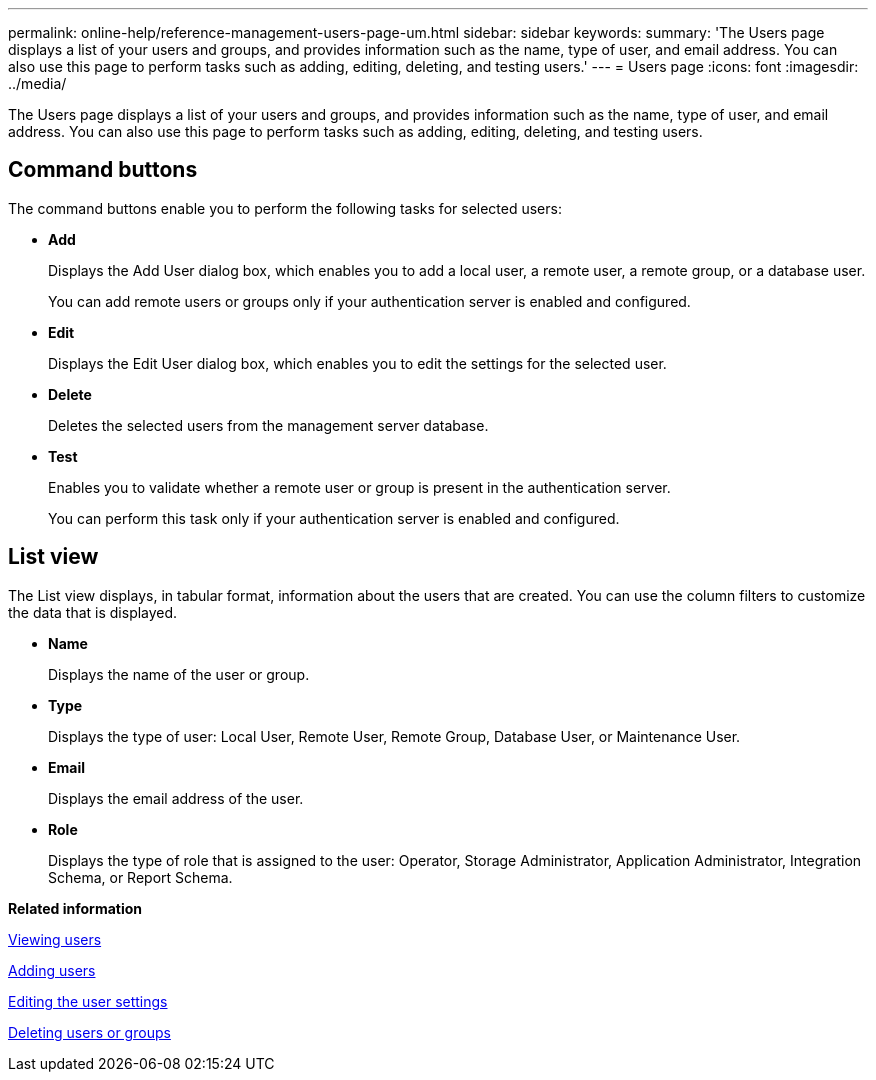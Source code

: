 ---
permalink: online-help/reference-management-users-page-um.html
sidebar: sidebar
keywords: 
summary: 'The Users page displays a list of your users and groups, and provides information such as the name, type of user, and email address. You can also use this page to perform tasks such as adding, editing, deleting, and testing users.'
---
= Users page
:icons: font
:imagesdir: ../media/

[.lead]
The Users page displays a list of your users and groups, and provides information such as the name, type of user, and email address. You can also use this page to perform tasks such as adding, editing, deleting, and testing users.

== Command buttons

The command buttons enable you to perform the following tasks for selected users:

* *Add*
+
Displays the Add User dialog box, which enables you to add a local user, a remote user, a remote group, or a database user.
+
You can add remote users or groups only if your authentication server is enabled and configured.

* *Edit*
+
Displays the Edit User dialog box, which enables you to edit the settings for the selected user.

* *Delete*
+
Deletes the selected users from the management server database.

* *Test*
+
Enables you to validate whether a remote user or group is present in the authentication server.
+
You can perform this task only if your authentication server is enabled and configured.

== List view

The List view displays, in tabular format, information about the users that are created. You can use the column filters to customize the data that is displayed.

* *Name*
+
Displays the name of the user or group.

* *Type*
+
Displays the type of user: Local User, Remote User, Remote Group, Database User, or Maintenance User.

* *Email*
+
Displays the email address of the user.

* *Role*
+
Displays the type of role that is assigned to the user: Operator, Storage Administrator, Application Administrator, Integration Schema, or Report Schema.

*Related information*

xref:task-viewing-users.adoc[Viewing users]

xref:task-adding-users.adoc[Adding users]

xref:task-editing-user-settings.adoc[Editing the user settings]

xref:task-deleting-users-or-groups.adoc[Deleting users or groups]

